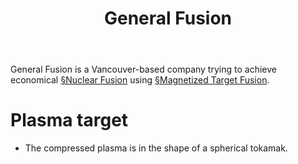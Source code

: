 #+title: General Fusion

General Fusion is a Vancouver-based company trying to achieve economical [[file:nuclear_fusion.org][§Nuclear Fusion]] using [[file:magnetized_target_fusion.org][§Magnetized Target Fusion]].

* Plasma target
- The compressed plasma is in the shape of a spherical tokamak.

#+DOWNLOADED: screenshot @ 2020-08-31 08:55:37
[[file:img/general_fusion/screenshot2020-08-31_08-55-37_.png]]
